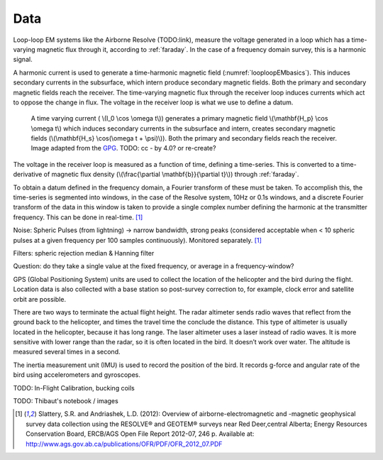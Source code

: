 .. _looploopfdem_data:

Data
====

Loop-loop EM systems like the Airborne Resolve (TODO:link), measure the
voltage generated in a loop which has a time-varying magnetic flux through it, according to :ref:`faraday`. 
In the case of a frequency domain survey, this is a harmonic signal. 

A harmonic current is used to generate a time-harmonic magnetic field
(:numref:`looploopEMbasics`). This induces secondary currents in the subsurface,
which intern produce secondary magnetic fields. Both the primary and secondary
magnetic fields reach the receiver. The time-varying magnetic flux through the
receiver loop induces currents which act to oppose the change in flux. The voltage in the receiver loop is what we use to define a datum. 

 .. figure:: http://gpg.geosci.xyz/en/latest/_images/Hp_Hs_schematic.jpg
    :align: center
    :scale: 80%
    :name: looploopEMbasics


    A time varying current ( \\(I_0 \\cos \\omega t\\)) generates a primary magnetic field \\(\\mathbf{H_p} \\cos \\omega t\\) which induces secondary currents in the subsurface and intern, creates secondary magnetic fields (\\(\\mathbf{H_s} \\cos(\\omega t + \\psi)\\)). Both the primary and secondary fields reach the receiver. Image adapted from the GPG_. TODO: cc - by 4.0? or re-create? 

.. _GPG: http://gpg.geosci.xyz/en/latest/content/electromagnetics/responses_from_a_conductor_in_free_space.html

The voltage in the receiver loop is measured as a function of time, defining a
time-series. This is converted to a time-derivative of magnetic flux density (\\(\\frac{\\partial \\mathbf{b}}{\\partial t}\\)) through :ref:`faraday`. 

To obtain a datum defined in the frequency domain, a Fourier transform of
these must be taken. To accomplish this, the time-series is segmented into
windows, in the case of the Resolve system, 10Hz or 0.1s windows, and a
discrete Fourier transform of the data in this window is taken to provide a
single complex number defining the harmonic at the transmitter frequency. This can be done in real-time. [1]_ 

Noise: Spheric Pulses (from lightning) -> narrow bandwidth, strong peaks (considered acceptable when < 10 spheric pulses at a given frequency per 100 samples continuously). Monitored separately. [1]_

Filters: spheric rejection median & Hanning filter

Question: do they take a single value at the fixed frequency, or average in a frequency-window? 


GPS (Global Positioning System) units are used to collect the location of the helicopter 
and the bird during the flight. Location data is also collected with a base station so 
post-survey correction to, for example, clock error and satellite orbit are possible. 

There are two ways to terminate the actual flight height. The radar altimeter 
sends radio waves that reflect from the ground back to the helicopter, and times 
the travel time the conclude the distance. This type of altimeter is usually located 
in the helicopter, because it has long range. The laser altimeter uses a laser 
instead of radio waves. It is more sensitive with lower range than the radar, so 
it is often located in the bird.  It doesn’t work over water. The altitude is 
measured several times in a second.

The inertia measurement unit (IMU) is used to record the position of the bird. 
It records g-force and angular rate of the bird using accelerometers and gyroscopes. 


TODO: In-Flight Calibration, bucking coils

TODO: Thibaut's notebook / images

.. [1] Slattery, S.R. and Andriashek, L.D. (2012): Overview of airborne-electromagnetic and -magnetic geophysical survey data collection using the RESOLVE® and GEOTEM® surveys near Red Deer,central Alberta; Energy Resources Conservation Board, ERCB/AGS Open File Report 2012-07, 246 p. Available at: http://www.ags.gov.ab.ca/publications/OFR/PDF/OFR_2012_07.PDF

